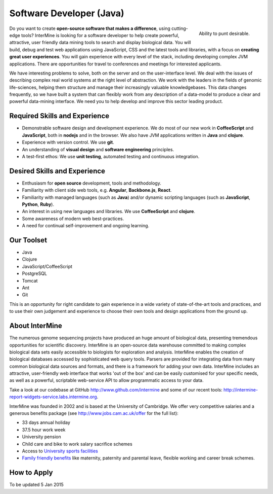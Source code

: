 Software Developer (Java)
================================

.. figure::  cam_bridge.jpg
   :align:   right

   Ability to punt desirable.

Do you want to create **open-source software that makes a difference**, using
cutting-edge tools? InterMine is looking for a software developer to help create
powerful, attractive, user friendly data mining tools to search and display
biological data. You will build, debug and test web applications using
JavaScript, CSS and the latest tools and libraries, with a focus on **creating
great user experiences**. You will gain experience with every level of the stack,
including developing complex JVM applications. There are opportunities for
travel to conferences and meetings for interested applicants.

We have interesting problems to solve, both on the server and on the
user-interface level. We deal with the issues of describing complex real world
systems at the right level of abstraction. We work with the leaders in the
fields of genomic life-sciences, helping them structure and manage their
increasingly valuable knowledgebases. This data changes frequently, so we have
built a system that can flexibly work from any description of a data-model to
produce a clear and powerful data-mining interface. We need you to help develop
and improve this sector leading product.

Required Skills and Experience
------------------------------

* Demonstrable software design and development experience. We do most of our new
  work in **CoffeeScript** and **JavaScript**, both in **nodejs** and in the browser. We also have
  JVM applications written in **Java** and **clojure**.
* Experience with version control. We use **git**.
* An understanding of **visual design** and **software engineering** principles.
* A test-first ethos: We use **unit testing**, automated testing and continuous integration.

Desired Skills and Experience
------------------------------

* Enthusiasm for **open source** development, tools and methodology.
* Familiarity with client side web tools, e.g. **Angular**, **Backbone.js**,
  **React**.
* Familiarity with managed languages (such as **Java**) and/or dynamic scripting
  languages (such as **JavaScript**, **Python**, **Ruby**).
* An interest in using new languages and libraries. We use **CoffeeScript** and
  **clojure**.
* Some awareness of modern web best-practices.
* A need for continual self-improvement and ongoing learning.

Our Toolset
------------------------------

* Java
* Clojure
* JavaScript/CoffeeScript
* PostgreSQL
* Tomcat
* Ant
* Git

This is an opportunity for right candidate to gain experience in a wide variety
of state-of-the-art tools and practices, and to use their own judgement and
experience to choose their own tools and design applications from the ground up.

About InterMine
------------------------------

The numerous genome sequencing projects have produced an huge amount of
biological data, presenting tremendous opportunities for scientific discovery.
InterMine is an open-source data warehouse committed to making complex
biological data sets easily accessible to biologists for exploration and
analysis. InterMine enables the creation of biological databases accessed by
sophisticated web query tools. Parsers are provided for integrating data from
many common biological data sources and formats, and there is a framework for
adding your own data. InterMine includes an attractive, user-friendly web
interface that works 'out of the box' and can be easily customised for your
specific needs, as well as a powerful, scriptable web-service API to allow
programmatic access to your data.

Take a look at our codebase at GitHub http://www.github.com/intermine and some
of our recent tools: http://intermine-report-widgets-service.labs.intermine.org.

InterMine was founded in 2002 and is based at the University of Cambridge. We
offer very competitive salaries and a generous benefits package (see
http://www.jobs.cam.ac.uk/offer for the full list):

* 33 days annual holiday
* 37.5 hour work week
* University pension
* Child care and bike to work salary sacrifice schemes
* Access to `University sports facilities <http://www.sport.cam.ac.uk/information/staff.html>`_
* `Family friendly benefits <http://www.admin.cam.ac.uk/offices/hr/staff/benefits/family.html>`_ like maternity, paternity and parental leave, flexible working and career break schemes.


How to Apply
------------------------------

To be updated 5 Jan 2015


